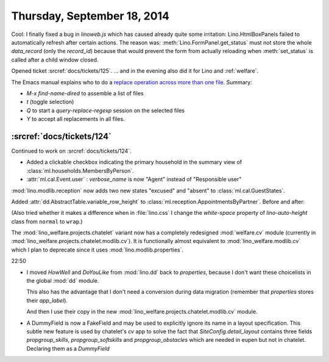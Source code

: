 ============================
Thursday, September 18, 2014
============================

Cool: I finally fixed a bug in `linoweb.js` which has caused already
quite some irritation: Lino.HtmlBoxPanels failed to automatically
refresh after certain actions.  The reason was:
:meth:`Lino.FormPanel.get_status` must not store the whole
`data_record` (only the `record_id`) because that would prevent the
form from actually reloading when :meth:`set_status` is called after a
child window closed.


Opened ticket :srcref:`docs/tickets/125`.
... and in the evening also did it for Lino and :ref:`welfare`.

The Emacs manual explains who to do a `replace operation across more
than one file
<http://www.gnu.org/software/emacs/manual/html_node/efaq/Replacing-text-across-multiple-files.html>`_. Summary:

- `M-x find-name-dired` to assemble a list of files
- `t` (toggle selection)
- `Q` to start a `query-replace-regexp` session on the selected files
- `Y` to accept all replacements in all files.


:srcref:`docs/tickets/124`
---------------------------

Continued to work on :srcref:`docs/tickets/124`.

- Added a clickable checkbox indicating the primary household in 
  the summary view of :class:`ml.households.MembersByPerson`.

- :attr:`ml.cal.Event.user` : `verbose_name` is now "Agent" instead of
  "Responsible user"


:mod:`lino.modlib.reception` now adds two new states "excused" and "absent" to
:class:`ml.cal.GuestStates`.

Added :attr:`dd.AbstractTable.variable_row_height` to
:class:`ml.reception.AppointmentsByPartner`.
Before and after:

.. image:: 0918a.png
    :scale: 90

.. image:: 0918b.png
    :scale: 90

(Also tried whether it makes a difference when in :file:`lino.css` I
change the `white-space` property of `lino-auto-height` class from
``normal`` to ``wrap``.)


The :mod:`lino_welfare.projects.chatelet` variant now has a completely
redesigned :mod:`welfare.cv` module (currently in
:mod:`lino_welfare.projects.chatelet.modlib.cv`).  It is functionally
almost equivalent to :mod:`lino_welfare.modlib.cv` which I plan to
deprecate since it uses :mod:`lino.modlib.properties`.

22:50

- I moved `HowWell` and `DoYouLike` from :mod:`lino.dd` back to
  `properties`, because I don't want these choicelists in the global
  :mod:`dd` module.

  This also has the advantage that I don't need a conversion during data
  migration (remember that `properties` stores their `app_label`).

  And then I use their copy in the new 
  :mod:`lino_welfare.projects.chatelet.modlib.cv` module.

- A DummyField is now a FakeField and may be used to explicitly ignore
  its name in a layout specification.  This subtle new feature is
  used by chatelet's `cv` app to solve the fact that
  `SiteConfig.detail_layout` contains three fields `propgroup_skills`,
  `propgroup_softskills` and `propgroup_obstacles` which are needed in
  eupen but not in chatelet. Declaring them as a `DummyField`
